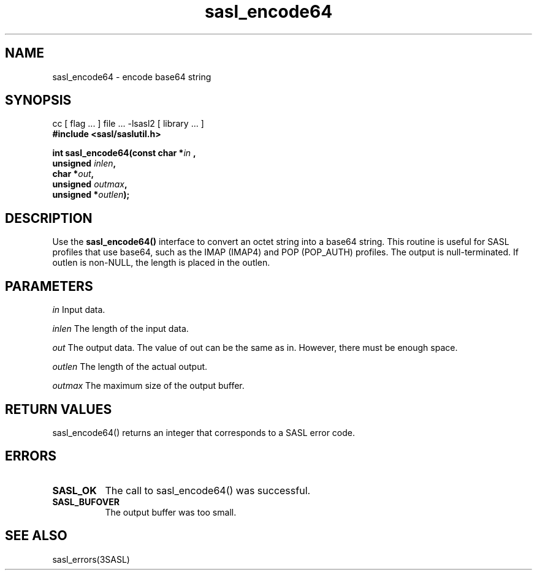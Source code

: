 '\" te
.\" Copyright (C) 1998-2003, Carnegie Mellon Univeristy.  All Rights Reserved.
.\" Portions Copyright (C) 2003, Sun Microsystems, Inc. All Rights Reserved
.TH sasl_encode64 3sasl "16 Sep 2003" SASL "SASL man pages"
.SH NAME
sasl_encode64 \- encode base64 string

.SH SYNOPSIS
.nf
cc [ flag ... ] file ... -lsasl2   [ library ... ]
.B #include <sasl/saslutil.h>

.BI "int sasl_encode64(const char *" in " , "
.BI "                  unsigned " inlen ", "
.BI "                  char *" out ", "
.BI "                  unsigned " outmax ", "
.BI "                  unsigned *" outlen "); "
.fi

.SH DESCRIPTION
Use the 
.B sasl_encode64()
interface to convert an octet string into a base64 string. This routine is useful for SASL profiles that use base64, such as the IMAP (IMAP4) and POP (POP_AUTH) profiles. The output is null-terminated. If outlen is non-NULL, the length is placed in the outlen.

.SH PARAMETERS
.I in
Input data.

.I inlen
The length of the input data.

.I out
The output data. The value of out can be the same as in. However, there must be enough space.

.I outlen
The length of the actual output.

.I outmax
The maximum size of the output buffer.

.SH "RETURN VALUES"
sasl_encode64() returns an integer that corresponds to a SASL error code.

.SH ERRORS
.TP 0.8i
.B SASL_OK
The call to sasl_encode64() was successful.
.TP 0.8i
.B SASL_BUFOVER
The output buffer was too small.

.SH "SEE ALSO"
sasl_errors(3SASL)
